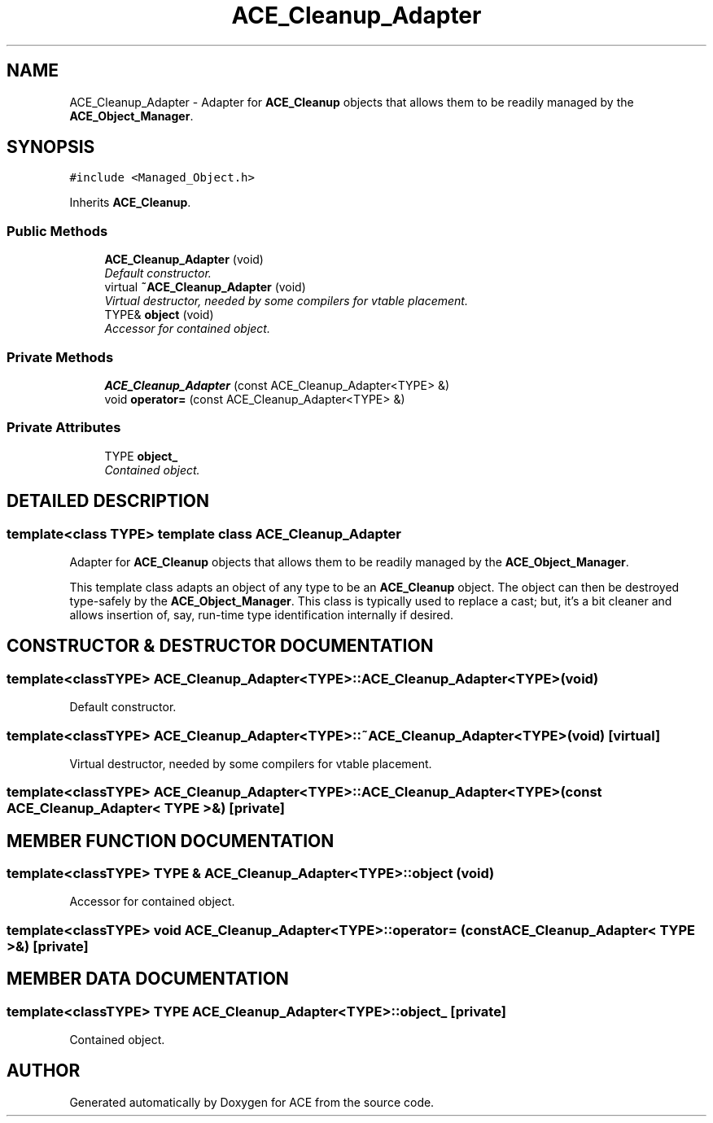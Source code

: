 .TH ACE_Cleanup_Adapter 3 "5 Oct 2001" "ACE" \" -*- nroff -*-
.ad l
.nh
.SH NAME
ACE_Cleanup_Adapter \- Adapter for \fBACE_Cleanup\fR objects that allows them to be readily managed by the \fBACE_Object_Manager\fR. 
.SH SYNOPSIS
.br
.PP
\fC#include <Managed_Object.h>\fR
.PP
Inherits \fBACE_Cleanup\fR.
.PP
.SS Public Methods

.in +1c
.ti -1c
.RI "\fBACE_Cleanup_Adapter\fR (void)"
.br
.RI "\fIDefault constructor.\fR"
.ti -1c
.RI "virtual \fB~ACE_Cleanup_Adapter\fR (void)"
.br
.RI "\fIVirtual destructor, needed by some compilers for vtable placement.\fR"
.ti -1c
.RI "TYPE& \fBobject\fR (void)"
.br
.RI "\fIAccessor for contained object.\fR"
.in -1c
.SS Private Methods

.in +1c
.ti -1c
.RI "\fBACE_Cleanup_Adapter\fR (const ACE_Cleanup_Adapter<TYPE> &)"
.br
.ti -1c
.RI "void \fBoperator=\fR (const ACE_Cleanup_Adapter<TYPE> &)"
.br
.in -1c
.SS Private Attributes

.in +1c
.ti -1c
.RI "TYPE \fBobject_\fR"
.br
.RI "\fIContained object.\fR"
.in -1c
.SH DETAILED DESCRIPTION
.PP 

.SS template<class TYPE>  template class ACE_Cleanup_Adapter
Adapter for \fBACE_Cleanup\fR objects that allows them to be readily managed by the \fBACE_Object_Manager\fR.
.PP
.PP
 This template class adapts an object of any type to be an \fBACE_Cleanup\fR object. The object can then be destroyed type-safely by the \fBACE_Object_Manager\fR. This class is typically used to replace a cast; but, it's a bit cleaner and allows insertion of, say, run-time type identification internally if desired. 
.PP
.SH CONSTRUCTOR & DESTRUCTOR DOCUMENTATION
.PP 
.SS template<classTYPE> ACE_Cleanup_Adapter<TYPE>::ACE_Cleanup_Adapter<TYPE> (void)
.PP
Default constructor.
.PP
.SS template<classTYPE> ACE_Cleanup_Adapter<TYPE>::~ACE_Cleanup_Adapter<TYPE> (void)\fC [virtual]\fR
.PP
Virtual destructor, needed by some compilers for vtable placement.
.PP
.SS template<classTYPE> ACE_Cleanup_Adapter<TYPE>::ACE_Cleanup_Adapter<TYPE> (const ACE_Cleanup_Adapter< TYPE >&)\fC [private]\fR
.PP
.SH MEMBER FUNCTION DOCUMENTATION
.PP 
.SS template<classTYPE> TYPE & ACE_Cleanup_Adapter<TYPE>::object (void)
.PP
Accessor for contained object.
.PP
.SS template<classTYPE> void ACE_Cleanup_Adapter<TYPE>::operator= (const ACE_Cleanup_Adapter< TYPE >&)\fC [private]\fR
.PP
.SH MEMBER DATA DOCUMENTATION
.PP 
.SS template<classTYPE> TYPE ACE_Cleanup_Adapter<TYPE>::object_\fC [private]\fR
.PP
Contained object.
.PP


.SH AUTHOR
.PP 
Generated automatically by Doxygen for ACE from the source code.